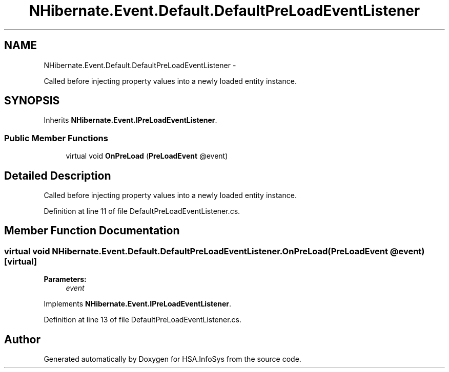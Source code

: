 .TH "NHibernate.Event.Default.DefaultPreLoadEventListener" 3 "Fri Jul 5 2013" "Version 1.0" "HSA.InfoSys" \" -*- nroff -*-
.ad l
.nh
.SH NAME
NHibernate.Event.Default.DefaultPreLoadEventListener \- 
.PP
Called before injecting property values into a newly loaded entity instance\&.  

.SH SYNOPSIS
.br
.PP
.PP
Inherits \fBNHibernate\&.Event\&.IPreLoadEventListener\fP\&.
.SS "Public Member Functions"

.in +1c
.ti -1c
.RI "virtual void \fBOnPreLoad\fP (\fBPreLoadEvent\fP @event)"
.br
.in -1c
.SH "Detailed Description"
.PP 
Called before injecting property values into a newly loaded entity instance\&. 


.PP
Definition at line 11 of file DefaultPreLoadEventListener\&.cs\&.
.SH "Member Function Documentation"
.PP 
.SS "virtual void NHibernate\&.Event\&.Default\&.DefaultPreLoadEventListener\&.OnPreLoad (\fBPreLoadEvent\fP @event)\fC [virtual]\fP"

.PP

.PP
\fBParameters:\fP
.RS 4
\fIevent\fP 
.RE
.PP

.PP
Implements \fBNHibernate\&.Event\&.IPreLoadEventListener\fP\&.
.PP
Definition at line 13 of file DefaultPreLoadEventListener\&.cs\&.

.SH "Author"
.PP 
Generated automatically by Doxygen for HSA\&.InfoSys from the source code\&.
